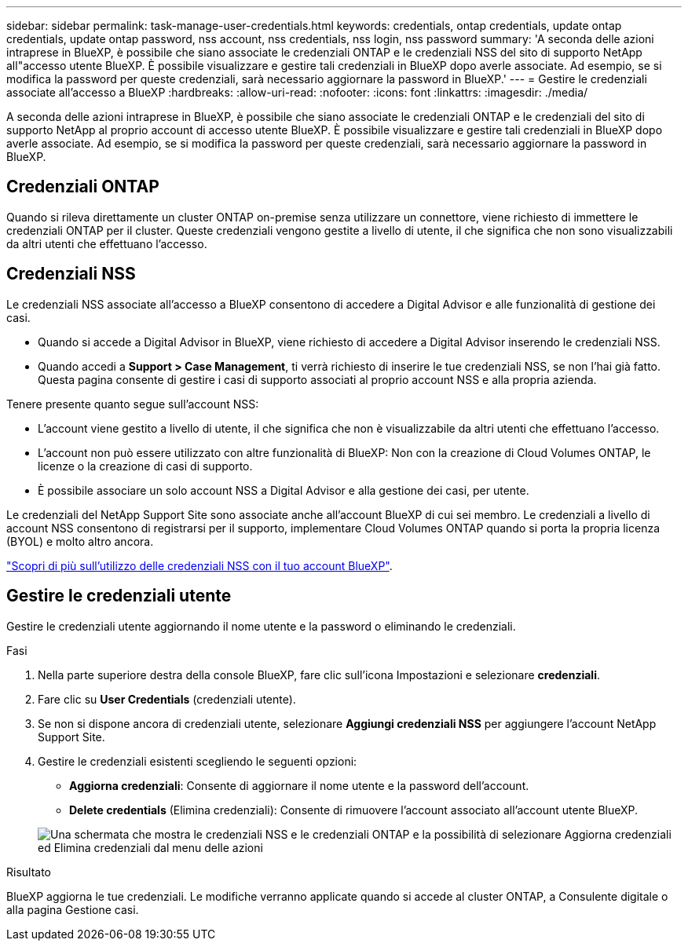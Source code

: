 ---
sidebar: sidebar 
permalink: task-manage-user-credentials.html 
keywords: credentials, ontap credentials, update ontap credentials, update ontap password, nss account, nss credentials, nss login, nss password 
summary: 'A seconda delle azioni intraprese in BlueXP, è possibile che siano associate le credenziali ONTAP e le credenziali NSS del sito di supporto NetApp all"accesso utente BlueXP. È possibile visualizzare e gestire tali credenziali in BlueXP dopo averle associate. Ad esempio, se si modifica la password per queste credenziali, sarà necessario aggiornare la password in BlueXP.' 
---
= Gestire le credenziali associate all'accesso a BlueXP
:hardbreaks:
:allow-uri-read: 
:nofooter: 
:icons: font
:linkattrs: 
:imagesdir: ./media/


[role="lead"]
A seconda delle azioni intraprese in BlueXP, è possibile che siano associate le credenziali ONTAP e le credenziali del sito di supporto NetApp al proprio account di accesso utente BlueXP. È possibile visualizzare e gestire tali credenziali in BlueXP dopo averle associate. Ad esempio, se si modifica la password per queste credenziali, sarà necessario aggiornare la password in BlueXP.



== Credenziali ONTAP

Quando si rileva direttamente un cluster ONTAP on-premise senza utilizzare un connettore, viene richiesto di immettere le credenziali ONTAP per il cluster. Queste credenziali vengono gestite a livello di utente, il che significa che non sono visualizzabili da altri utenti che effettuano l'accesso.



== Credenziali NSS

Le credenziali NSS associate all'accesso a BlueXP consentono di accedere a Digital Advisor e alle funzionalità di gestione dei casi.

* Quando si accede a Digital Advisor in BlueXP, viene richiesto di accedere a Digital Advisor inserendo le credenziali NSS.
* Quando accedi a *Support > Case Management*, ti verrà richiesto di inserire le tue credenziali NSS, se non l'hai già fatto. Questa pagina consente di gestire i casi di supporto associati al proprio account NSS e alla propria azienda.


Tenere presente quanto segue sull'account NSS:

* L'account viene gestito a livello di utente, il che significa che non è visualizzabile da altri utenti che effettuano l'accesso.
* L'account non può essere utilizzato con altre funzionalità di BlueXP: Non con la creazione di Cloud Volumes ONTAP, le licenze o la creazione di casi di supporto.
* È possibile associare un solo account NSS a Digital Advisor e alla gestione dei casi, per utente.


Le credenziali del NetApp Support Site sono associate anche all'account BlueXP di cui sei membro. Le credenziali a livello di account NSS consentono di registrarsi per il supporto, implementare Cloud Volumes ONTAP quando si porta la propria licenza (BYOL) e molto altro ancora.

link:task-adding-nss-accounts.html["Scopri di più sull'utilizzo delle credenziali NSS con il tuo account BlueXP"].



== Gestire le credenziali utente

Gestire le credenziali utente aggiornando il nome utente e la password o eliminando le credenziali.

.Fasi
. Nella parte superiore destra della console BlueXP, fare clic sull'icona Impostazioni e selezionare *credenziali*.
. Fare clic su *User Credentials* (credenziali utente).
. Se non si dispone ancora di credenziali utente, selezionare *Aggiungi credenziali NSS* per aggiungere l'account NetApp Support Site.
. Gestire le credenziali esistenti scegliendo le seguenti opzioni:
+
** *Aggiorna credenziali*: Consente di aggiornare il nome utente e la password dell'account.
** *Delete credentials* (Elimina credenziali): Consente di rimuovere l'account associato all'account utente BlueXP.


+
image:screenshot-user-credentials.png["Una schermata che mostra le credenziali NSS e le credenziali ONTAP e la possibilità di selezionare Aggiorna credenziali ed Elimina credenziali dal menu delle azioni"]



.Risultato
BlueXP aggiorna le tue credenziali. Le modifiche verranno applicate quando si accede al cluster ONTAP, a Consulente digitale o alla pagina Gestione casi.
